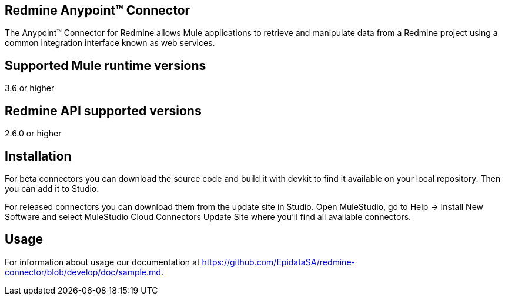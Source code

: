 
== Redmine Anypoint™ Connector
 
The Anypoint™ Connector for Redmine allows Mule applications to retrieve and manipulate data from a Redmine project using a common integration interface known as web services.

== Supported Mule runtime versions
3.6 or higher

== Redmine API supported versions
2.6.0 or higher

== Installation 

For beta connectors you can download the source code and build it with devkit to find it available on your local repository. Then you can add it to Studio.

For released connectors you can download them from the update site in Studio. Open MuleStudio, go to Help → Install New Software and select MuleStudio Cloud Connectors Update Site where you’ll find all avaliable connectors.

== Usage

For information about usage our documentation at https://github.com/EpidataSA/redmine-connector/blob/develop/doc/sample.md.
